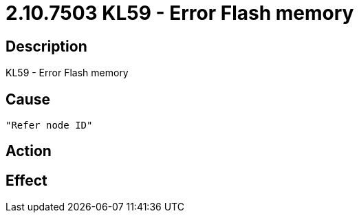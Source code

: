 = 2.10.7503 KL59 - Error Flash memory
:imagesdir: img

== Description
KL59 - Error Flash memory

== Cause
 "Refer node ID" 

== Action
 

== Effect 
 

